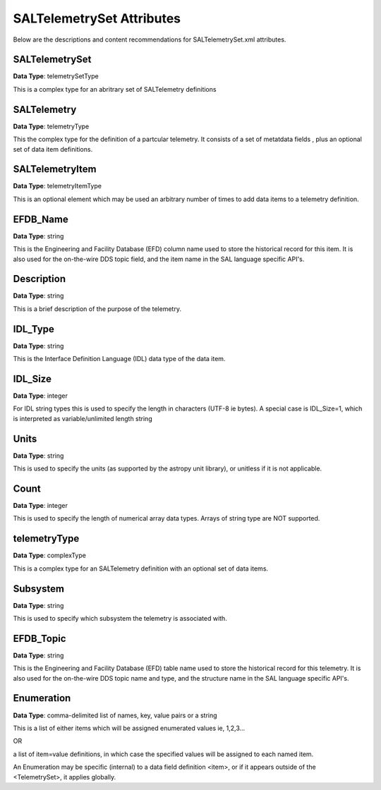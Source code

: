 **************************
SALTelemetrySet Attributes
**************************

Below are the descriptions and content recommendations for SALTelemetrySet.xml
attributes.

SALTelemetrySet
===============

**Data Type**: telemetrySetType

This is a complex type for an abritrary set of SALTelemetry definitions

SALTelemetry
============

**Data Type**: telemetryType

This the complex type for the definition of a partcular telemetry. 
It consists of a set of metatdata fields , plus an optional set of 
data item definitions.

SALTelemetryItem
================

**Data Type**: telemetryItemType

This is an optional element which may be used an arbitrary number 
of times to add data items to a telemetry definition.

EFDB_Name
=========

**Data Type**: string

This is the Engineering and Facility Database (EFD) column name used to 
store the historical record for this item. It is also used for the 
on-the-wire DDS topic field, and the item name in the 
SAL language specific API's. 

Description
===========

**Data Type**: string

This is a brief description of the purpose of the telemetry. 

IDL_Type
========

**Data Type**: string

This is the Interface Definition Language (IDL) data type of 
the data item.

IDL_Size
========

**Data Type**: integer

For IDL string types this is used to specify the length in characters
(UTF-8 ie bytes). A special case is IDL_Size=1, which is interpreted as
variable/unlimited length string

Units
=====

**Data Type**: string

This is used to specify the units (as supported by the astropy unit
library), or unitless if it is not applicable.

Count
=====

**Data Type**: integer

This is used to specify the length of numerical array data types.
Arrays of string type are NOT supported.

telemetryType
=============

**Data Type**: complexType

This is a complex type for an SALTelemetry definition with an 
optional set of data items.

Subsystem
=========

**Data Type**: string

This is used to specify which subsystem the telemetry is associated
with.

EFDB_Topic
==========

**Data Type**: string

This is the Engineering and Facility Database (EFD) table name used to 
store the historical record for this telemetry. It is also used for the 
on-the-wire DDS topic name and type, and the structure name in the 
SAL language specific API's. 


Enumeration
===========

**Data Type**: comma-delimited list of names, key, value pairs or a string

This is a list of either items which will be assigned enumerated values
ie, 1,2,3...

OR

a list of item=value definitions, in which case the specified values
will be assigned to each named item.

An Enumeration may be specific (internal) to a data field definition <item>, 
or if it appears outside of the <TelemetrySet>, it applies globally.

